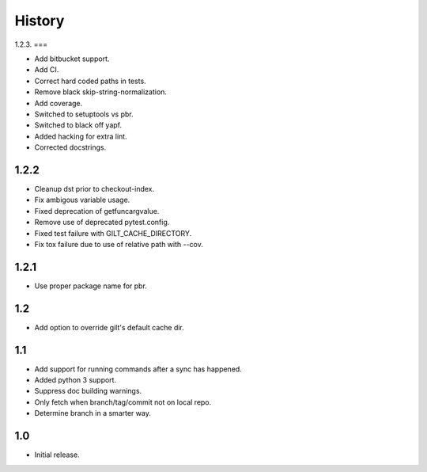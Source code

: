 *******
History
*******

1.2.3.
===

* Add bitbucket support.
* Add CI.
* Correct hard coded paths in tests.
* Remove black skip-string-normalization.
* Add coverage.
* Switched to setuptools vs pbr.
* Switched to black off yapf.
* Added hacking for extra lint.
* Corrected docstrings.

1.2.2
=====

* Cleanup dst prior to checkout-index.
* Fix ambigous variable usage.
* Fixed deprecation of getfuncargvalue.
* Remove use of deprecated pytest.config.
* Fixed test failure with GILT_CACHE_DIRECTORY.
* Fix tox failure due to use of relative path with --cov.

1.2.1
=====

* Use proper package name for pbr.

1.2
===

* Add option to override gilt's default cache dir.

1.1
===

* Add support for running commands after a sync has happened.
* Added python 3 support.
* Suppress doc building warnings.
* Only fetch when branch/tag/commit not on local repo.
* Determine branch in a smarter way.

1.0
===

* Initial release.

